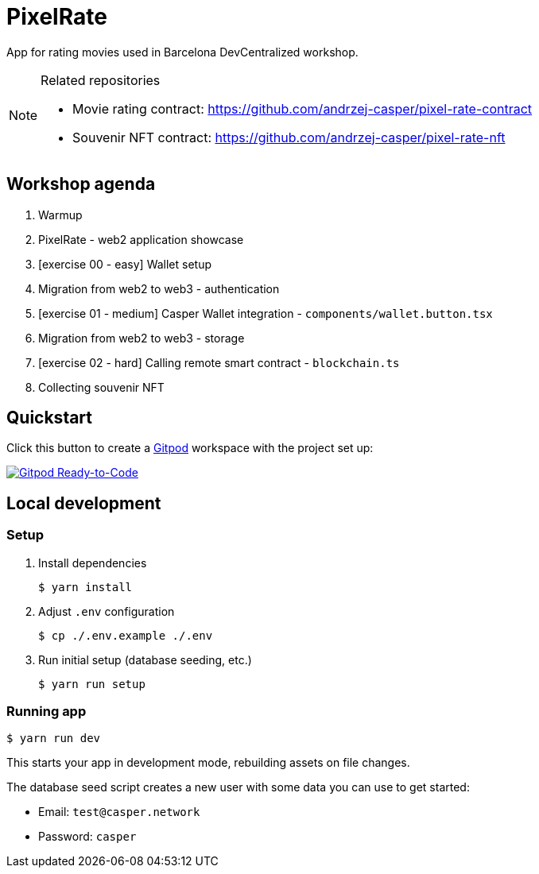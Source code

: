 = PixelRate

App for rating movies used in Barcelona DevCentralized workshop.

[NOTE]
.Related repositories
====
* Movie rating contract: https://github.com/andrzej-casper/pixel-rate-contract
* Souvenir NFT contract: https://github.com/andrzej-casper/pixel-rate-nft
====

== Workshop agenda

. Warmup
. PixelRate - web2 application showcase
. [exercise 00 - easy] Wallet setup
. Migration from web2 to web3 - authentication
. [exercise 01 - medium] Casper Wallet integration - `components/wallet.button.tsx`
. Migration from web2 to web3 - storage
. [exercise 02 - hard] Calling remote smart contract - `blockchain.ts`
. Collecting souvenir NFT

== Quickstart

Click this button to create a https://gitpod.io[Gitpod] workspace with the project set up:

[#img-sunset,link=https://github.com/andrzej-casper/pixel-rate/tree/master]
image::https://img.shields.io/badge/Gitpod-Ready--to--Code-blue?logo=gitpod[Gitpod Ready-to-Code]

== Local development

=== Setup

. Install dependencies
+
[source,bash]
----
$ yarn install
----

. Adjust `.env` configuration
+
[source,bash]
----
$ cp ./.env.example ./.env
----

. Run initial setup (database seeding, etc.)
+
[source,bash]
----
$ yarn run setup
----

=== Running app

[source,bash]
----
$ yarn run dev
----

This starts your app in development mode, rebuilding assets on file changes.

The database seed script creates a new user with some data you can use to get started:

- Email: `test@casper.network`
- Password: `casper`

